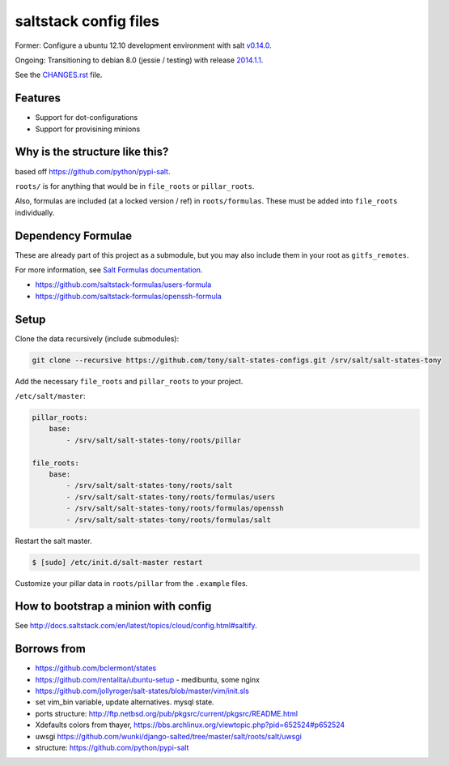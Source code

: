 saltstack config files
======================

Former: Configure a ubuntu 12.10 development environment with salt `v0.14.0`_.

Ongoing: Transitioning to debian 8.0 (jessie / testing) with release
`2014.1.1`_.

See the `CHANGES.rst`_ file.

.. _2014.1.1: http://docs.saltstack.com/en/latest/topics/releases/2014.1.1.html
.. _v0.14.0: http://docs.saltstack.com/en/latest/topics/releases/0.14.0.html

.. _CHANGES.rst: https://github.com/tony/salt-states-configs/blob/master/CHANGES.rst


Features
--------

* Support for dot-configurations
* Support for provisining minions

Why is the structure like this?
-------------------------------

based off https://github.com/python/pypi-salt.

``roots/`` is for anything that would be in ``file_roots`` or
``pillar_roots``.

Also, formulas are included (at a locked version / ref) in
``roots/formulas``. These must be added into ``file_roots`` individually.

Dependency Formulae
-------------------

These are already part of this project as a submodule, but you may also
include them in your root as ``gitfs_remotes``.

For more information, see `Salt Formulas documentation`_.

- https://github.com/saltstack-formulas/users-formula
- https://github.com/saltstack-formulas/openssh-formula

.. _Salt Formulas documentation: http://docs.saltstack.com/en/latest/topics/development/conventions/formulas.html

Setup
-----

Clone the data recursively (include submodules):

.. code:: bash

   git clone --recursive https://github.com/tony/salt-states-configs.git /srv/salt/salt-states-tony

Add the necessary ``file_roots`` and ``pillar_roots`` to your project.

``/etc/salt/master``:

.. code:: yaml

    pillar_roots:
        base:
            - /srv/salt/salt-states-tony/roots/pillar

    file_roots:
        base:
            - /srv/salt/salt-states-tony/roots/salt
            - /srv/salt/salt-states-tony/roots/formulas/users
            - /srv/salt/salt-states-tony/roots/formulas/openssh
            - /srv/salt/salt-states-tony/roots/formulas/salt

Restart the salt master.

.. code:: bash

    $ [sudo] /etc/init.d/salt-master restart

Customize your pillar data in ``roots/pillar`` from the ``.example``
files.

How to bootstrap a minion with config
-------------------------------------

See http://docs.saltstack.com/en/latest/topics/cloud/config.html#saltify.

Borrows from
------------

- https://github.com/bclermont/states
- https://github.com/rentalita/ubuntu-setup - medibuntu, some nginx
- https://github.com/jollyroger/salt-states/blob/master/vim/init.sls
- set vim_bin variable, update alternatives. mysql state.
- ports structure:
  http://ftp.netbsd.org/pub/pkgsrc/current/pkgsrc/README.html
- Xdefaults colors from thayer,
  https://bbs.archlinux.org/viewtopic.php?pid=652524#p652524
- uwsgi https://github.com/wunki/django-salted/tree/master/salt/roots/salt/uwsgi
- structure: https://github.com/python/pypi-salt
